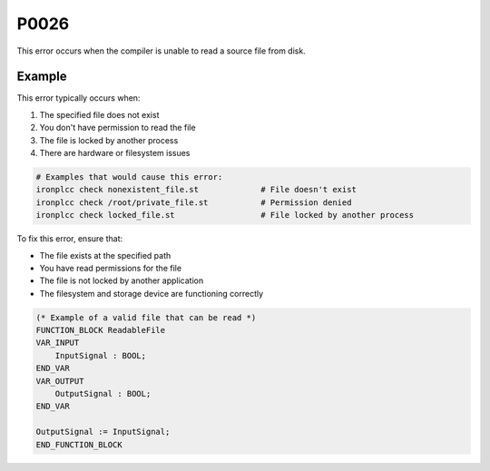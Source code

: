 =====
P0026
=====

.. problem-summary:: P0026

This error occurs when the compiler is unable to read a source file from disk.

Example
-------

This error typically occurs when:

1. The specified file does not exist
2. You don't have permission to read the file
3. The file is locked by another process
4. There are hardware or filesystem issues

.. code-block:: bash

   # Examples that would cause this error:
   ironplcc check nonexistent_file.st             # File doesn't exist
   ironplcc check /root/private_file.st           # Permission denied
   ironplcc check locked_file.st                  # File locked by another process

To fix this error, ensure that:

- The file exists at the specified path
- You have read permissions for the file
- The file is not locked by another application
- The filesystem and storage device are functioning correctly

.. code-block::

   (* Example of a valid file that can be read *)
   FUNCTION_BLOCK ReadableFile
   VAR_INPUT
       InputSignal : BOOL;
   END_VAR
   VAR_OUTPUT
       OutputSignal : BOOL;
   END_VAR
   
   OutputSignal := InputSignal;
   END_FUNCTION_BLOCK

